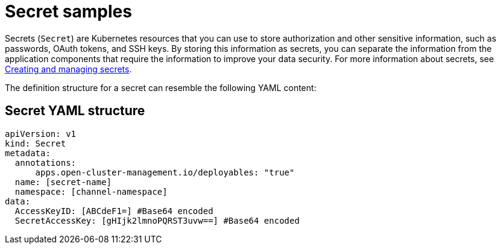 [#secret-samples]
= Secret samples

Secrets (`Secret`) are Kubernetes resources that you can use to store authorization and other sensitive information, such as passwords, OAuth tokens, and SSH keys.
By storing this information as secrets, you can separate the information from the application components that require the information to improve your data security.
For more information about secrets, see xref:creating-and-managing-secrets[Creating and managing secrets].

The definition structure for a secret can resemble the following YAML content:

[#secret-yaml-structure]
== Secret YAML structure

[source,yaml]
----
apiVersion: v1
kind: Secret
metadata:
  annotations:
      apps.open-cluster-management.io/deployables: "true"
  name: [secret-name]
  namespace: [channel-namespace]
data:
  AccessKeyID: [ABCdeF1=] #Base64 encoded
  SecretAccessKey: [gHIjk2lmnoPQRST3uvw==] #Base64 encoded
----

